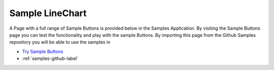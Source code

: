 Sample LineChart
================

A Page with a full range of Sample Buttons is provided below in the Samples Application. By visiting the Sample Buttons
page you can test the functionality and play with the sample Buttons. By importing this page from the Github Samples
repository you will be able to use the samples in


* `Try Sample Buttons <http://50.22.58.40:3300/deploy/qa/Samples/web/1.0.1/index.html#/page.html?login=guest&name=SampleButtons>`_
* :ref:`samples-github-label`


